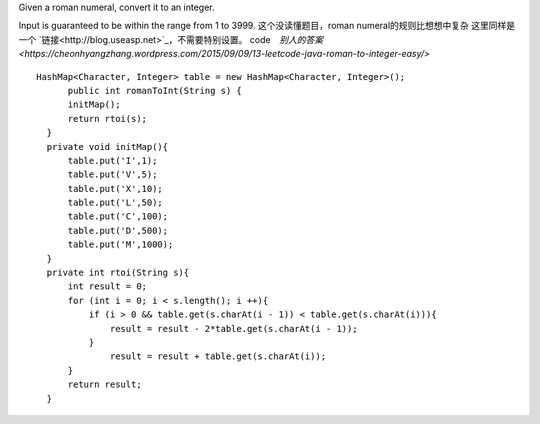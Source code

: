 Given a roman numeral, convert it to an integer.

Input is guaranteed to be within the range from 1 to 3999.
这个没读懂题目，roman numeral的规则比想想中复杂
这里同样是一个 `链接<http://blog.useasp.net>`_，不需要特别设置。
code　`别人的答案<https://cheonhyangzhang.wordpress.com/2015/09/09/13-leetcode-java-roman-to-integer-easy/>`
::
 
  HashMap<Character, Integer> table = new HashMap<Character, Integer>();
        public int romanToInt(String s) {
        initMap(); 
        return rtoi(s);
    }
    private void initMap(){
        table.put('I',1);
        table.put('V',5);
        table.put('X',10);
        table.put('L',50);
        table.put('C',100);
        table.put('D',500);
        table.put('M',1000);
    }
    private int rtoi(String s){
        int result = 0;
        for (int i = 0; i < s.length(); i ++){ 
            if (i > 0 && table.get(s.charAt(i - 1)) < table.get(s.charAt(i))){
                result = result - 2*table.get(s.charAt(i - 1));
            }
                result = result + table.get(s.charAt(i));
        }
        return result;
    }
    
